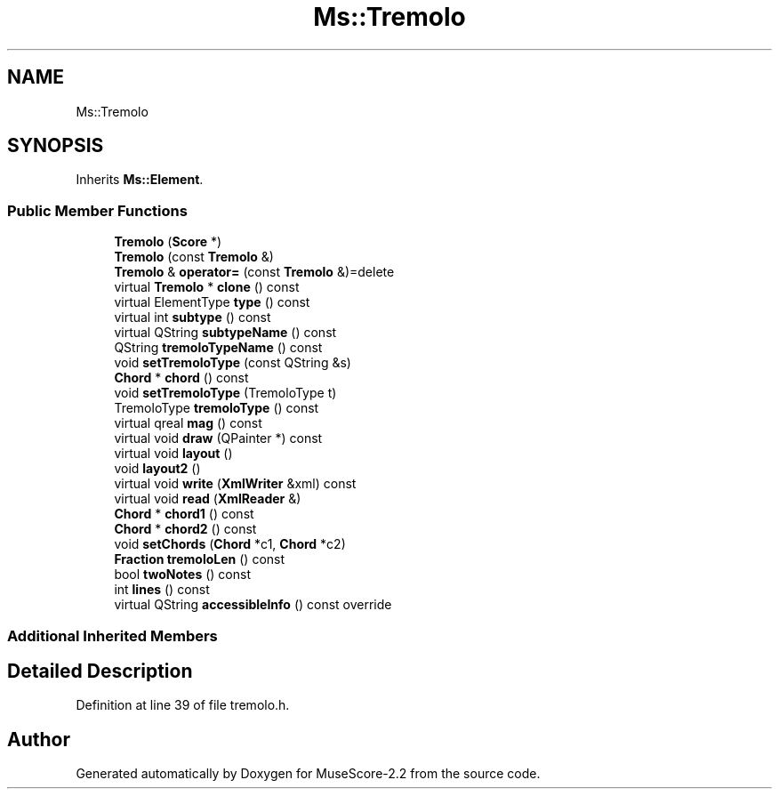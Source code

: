 .TH "Ms::Tremolo" 3 "Mon Jun 5 2017" "MuseScore-2.2" \" -*- nroff -*-
.ad l
.nh
.SH NAME
Ms::Tremolo
.SH SYNOPSIS
.br
.PP
.PP
Inherits \fBMs::Element\fP\&.
.SS "Public Member Functions"

.in +1c
.ti -1c
.RI "\fBTremolo\fP (\fBScore\fP *)"
.br
.ti -1c
.RI "\fBTremolo\fP (const \fBTremolo\fP &)"
.br
.ti -1c
.RI "\fBTremolo\fP & \fBoperator=\fP (const \fBTremolo\fP &)=delete"
.br
.ti -1c
.RI "virtual \fBTremolo\fP * \fBclone\fP () const"
.br
.ti -1c
.RI "virtual ElementType \fBtype\fP () const"
.br
.ti -1c
.RI "virtual int \fBsubtype\fP () const"
.br
.ti -1c
.RI "virtual QString \fBsubtypeName\fP () const"
.br
.ti -1c
.RI "QString \fBtremoloTypeName\fP () const"
.br
.ti -1c
.RI "void \fBsetTremoloType\fP (const QString &s)"
.br
.ti -1c
.RI "\fBChord\fP * \fBchord\fP () const"
.br
.ti -1c
.RI "void \fBsetTremoloType\fP (TremoloType t)"
.br
.ti -1c
.RI "TremoloType \fBtremoloType\fP () const"
.br
.ti -1c
.RI "virtual qreal \fBmag\fP () const"
.br
.ti -1c
.RI "virtual void \fBdraw\fP (QPainter *) const"
.br
.ti -1c
.RI "virtual void \fBlayout\fP ()"
.br
.ti -1c
.RI "void \fBlayout2\fP ()"
.br
.ti -1c
.RI "virtual void \fBwrite\fP (\fBXmlWriter\fP &xml) const"
.br
.ti -1c
.RI "virtual void \fBread\fP (\fBXmlReader\fP &)"
.br
.ti -1c
.RI "\fBChord\fP * \fBchord1\fP () const"
.br
.ti -1c
.RI "\fBChord\fP * \fBchord2\fP () const"
.br
.ti -1c
.RI "void \fBsetChords\fP (\fBChord\fP *c1, \fBChord\fP *c2)"
.br
.ti -1c
.RI "\fBFraction\fP \fBtremoloLen\fP () const"
.br
.ti -1c
.RI "bool \fBtwoNotes\fP () const"
.br
.ti -1c
.RI "int \fBlines\fP () const"
.br
.ti -1c
.RI "virtual QString \fBaccessibleInfo\fP () const override"
.br
.in -1c
.SS "Additional Inherited Members"
.SH "Detailed Description"
.PP 
Definition at line 39 of file tremolo\&.h\&.

.SH "Author"
.PP 
Generated automatically by Doxygen for MuseScore-2\&.2 from the source code\&.
